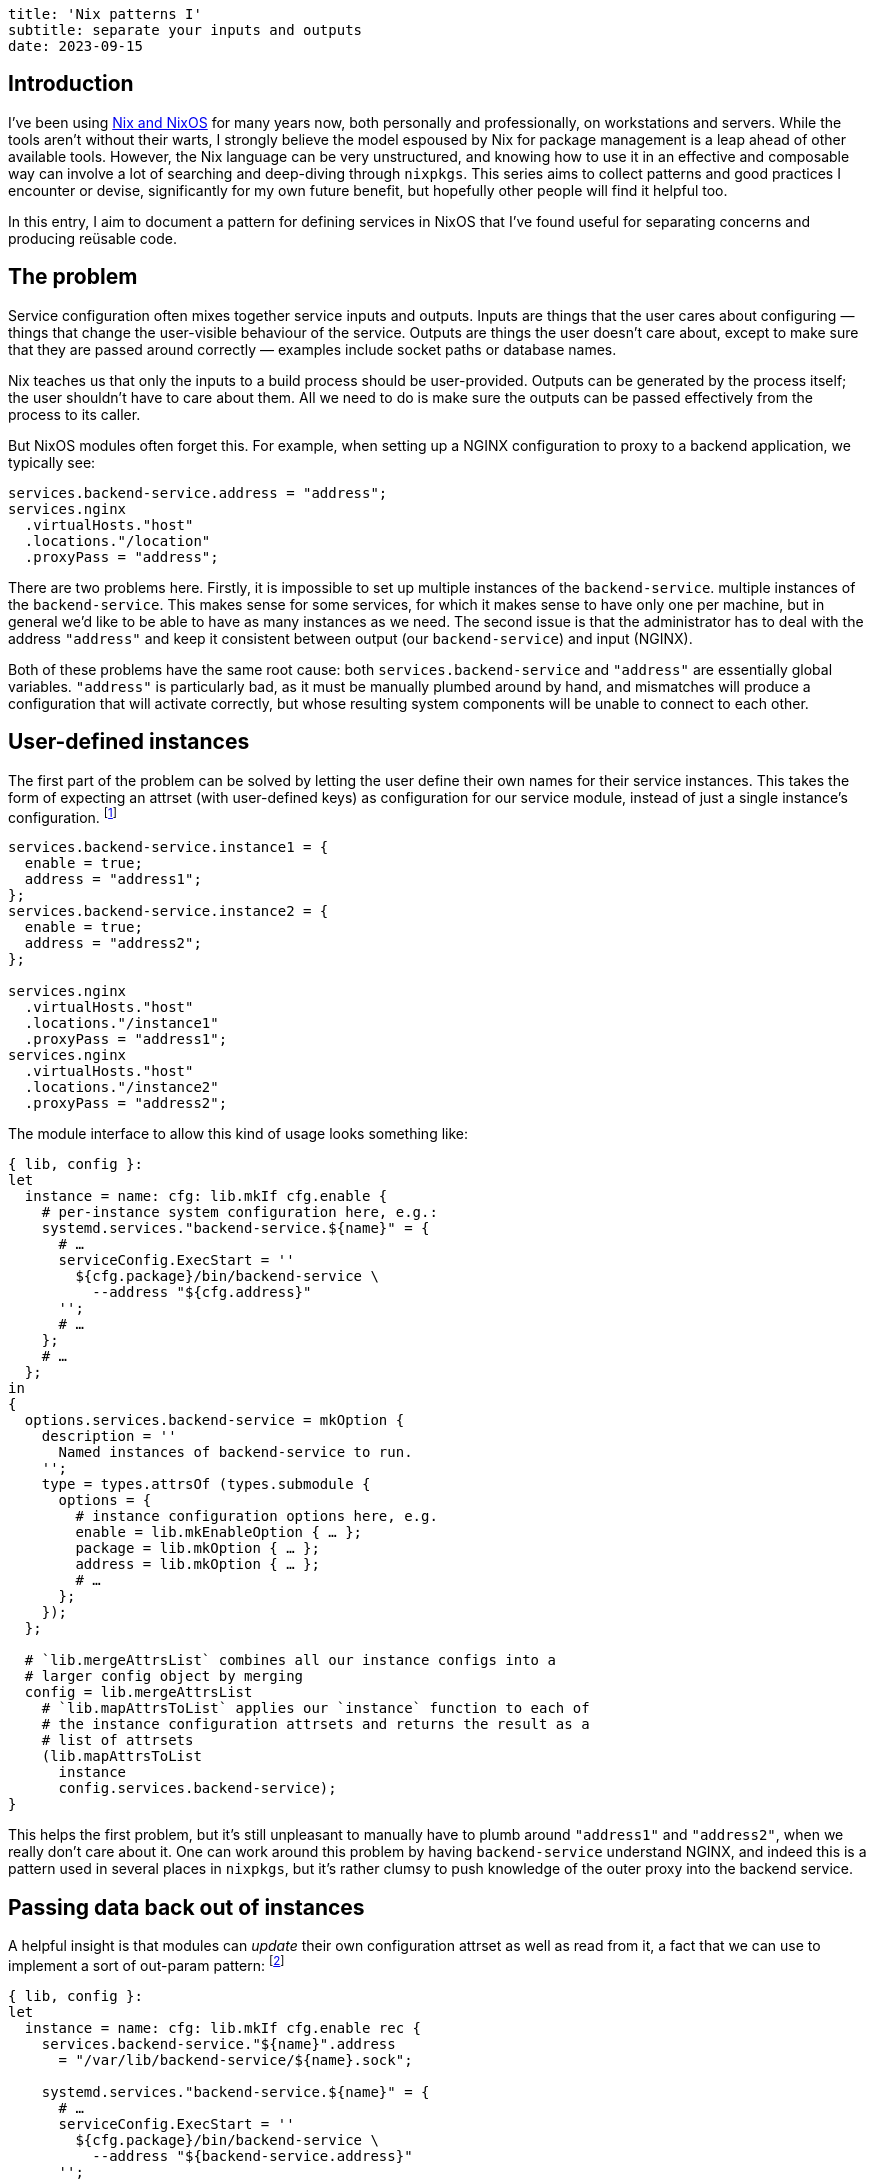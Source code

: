 ----
title: 'Nix patterns I'
subtitle: separate your inputs and outputs
date: 2023-09-15
----
:NGINX: pass:p[<abbr>NGINX</abbr>]

== Introduction
I've been using https://nixos.org/[Nix and NixOS] for many years now,
both personally and professionally, on workstations and servers.
While the tools aren't without their warts, I strongly believe the
model espoused by Nix for package management is a leap ahead of other
available tools.  However, the Nix language can be very unstructured,
and knowing how to use it in an effective and composable way can
involve a lot of searching and deep-diving through `nixpkgs`.  This
series aims to collect patterns and good practices I encounter or
devise, significantly for my own future benefit, but hopefully other
people will find it helpful too.

In this entry, I aim to document a pattern for defining services in
NixOS that I've found useful for separating concerns and producing
reüsable code.

== The problem

Service configuration often mixes together service inputs and outputs.
Inputs are things that the user cares about configuring — things that
change the user-visible behaviour of the service.  Outputs are things
the user doesn't care about, except to make sure that they are passed
around correctly — examples include socket paths or database names.

Nix teaches us that only the inputs to a build process should be
user-provided.  Outputs can be generated by the process itself; the
user shouldn't have to care about them.  All we need to do is make
sure the outputs can be passed effectively from the process to its
caller.

But NixOS modules often forget this.  For example, when setting up a
{NGINX} configuration to proxy to a backend application, we typically
see:

[source,nix]
services.backend-service.address = "address";
services.nginx
  .virtualHosts."host"
  .locations."/location"
  .proxyPass = "address";

There are two problems here.  Firstly, it is impossible to set up
multiple instances of the `backend-service`.  multiple instances of
the `backend-service`.  This makes sense for some services, for which
it makes sense to have only one per machine, but in general we'd like
to be able to have as many instances as we need.  The second issue is
that the administrator has to deal with the address `"address"` and
keep it consistent between output (our `backend-service`) and input
({NGINX}).

Both of these problems have the same root cause: both
`services.backend-service` and `"address"` are essentially global
variables.  `"address"` is particularly bad, as it must be manually
plumbed around by hand, and mismatches will produce a configuration
that will activate correctly, but whose resulting system components
will be unable to connect to each other.

== User-defined instances

The first part of the problem can be solved by letting the user define
their own names for their service instances.  This takes the form of
expecting an attrset (with user-defined keys) as configuration for our
service module, instead of just a single instance's configuration.
footnote:[At this juncture we could actually use a list, as the key
names are largely useless, but having a human-readable name to attach
to things belonging to the instance helps significantly with
debugging.  In the next section we will want to refer back to the
name, and it is much less fragile to do this with a user-chosen name
than an integer list index.]

[source,nix]
----
services.backend-service.instance1 = {
  enable = true;
  address = "address1";
};
services.backend-service.instance2 = {
  enable = true;
  address = "address2";
};

services.nginx
  .virtualHosts."host"
  .locations."/instance1"
  .proxyPass = "address1";
services.nginx
  .virtualHosts."host"
  .locations."/instance2"
  .proxyPass = "address2";
----

The module interface to allow this kind of usage looks something like:

[source,nix]
----
{ lib, config }:
let
  instance = name: cfg: lib.mkIf cfg.enable {
    # per-instance system configuration here, e.g.:
    systemd.services."backend-service.${name}" = {
      # …
      serviceConfig.ExecStart = ''
        ${cfg.package}/bin/backend-service \
          --address "${cfg.address}"
      '';
      # …
    };
    # …
  };
in
{
  options.services.backend-service = mkOption {
    description = ''
      Named instances of backend-service to run.
    '';
    type = types.attrsOf (types.submodule {
      options = {
        # instance configuration options here, e.g.
        enable = lib.mkEnableOption { … };
        package = lib.mkOption { … };
        address = lib.mkOption { … };
        # …
      };
    });
  };

  # `lib.mergeAttrsList` combines all our instance configs into a
  # larger config object by merging
  config = lib.mergeAttrsList
    # `lib.mapAttrsToList` applies our `instance` function to each of
    # the instance configuration attrsets and returns the result as a
    # list of attrsets
    (lib.mapAttrsToList
      instance
      config.services.backend-service);
}
----

// TODO fix font-icons and use callouts
// https://docs.asciidoctor.org/asciidoc/latest/macros/icons-font/#callout-numbers-and-font-icon-mode

This helps the first problem, but it's still unpleasant to manually
have to plumb around `"address1"` and `"address2"`, when we really
don't care about it.  One can work around this problem by having
`backend-service` understand {NGINX}, and indeed this is a pattern used
in several places in `nixpkgs`, but it's rather clumsy to push
knowledge of the outer proxy into the backend service.

// TODO cite an example of the inversion-of-dependency pattern used
// above

== Passing data back out of instances

A helpful insight is that modules can _update_ their own configuration
attrset as well as read from it, a fact that we can use to implement a
sort of out-param pattern:
footnote:[This example assumes we're using UNIX sockets; finding a
fresh TCP port is much harder.  As John Day notes in
https://www.oreilly.com/library/view/patterns-in-network/9780132252423/[_Patterns
in Network Architecture_], the system of TCP port numbers essentially
commits the sin we note here on a much larger scale.]

[source,nix]
----
{ lib, config }:
let
  instance = name: cfg: lib.mkIf cfg.enable rec {
    services.backend-service."${name}".address
      = "/var/lib/backend-service/${name}.sock";

    systemd.services."backend-service.${name}" = {
      # …
      serviceConfig.ExecStart = ''
        ${cfg.package}/bin/backend-service \
          --address "${backend-service.address}"
      '';
      # …
    };
    # …
  };
in
{
  options.services.backend-service = mkOption {
    default = { };
    description = ''
      Named instances of backend-service to run.
    '';
    type = types.attrsOf (types.submodule {
      options = {
        enable = lib.mkEnableOption { … };
        package = lib.mkOption { … };
      };
    });
  };

  config = lib.mergeAttrsList
    (lib.mapAttrsToList
      instance
      config.services.backend-service);
}
----

With this, our end-user can use
`config.services.backend-service."some-identifier".address` to refer
to the address of the service they've defined, without having to
manually devise that address and plumb it through:

[source,nix]
----
services.backend-service.instance1.enable = true;
services.backend-service.instance2.enable = true;

services.nginx
  .virtualHosts."host"
  .locations."/instance1"
  .proxyPass
  = config.services.backend-service.instance1.address;
services.nginx
  .virtualHosts."host"
  .locations."/instance2"
  .proxyPass
  = config.services.backend-service.instance2.address;
----

// TODO: check if flakes solve this problem

We do unfortunately still have to use the `instance1` and `instance2`
names, despite them only being used in one place, but this is a much
better scenario: an illegal instance name will be caught at
configuration-build time, and not result in a broken system.

== Imagining a better solution

// TODO link algebraic effects page when complete

An even better way to write this might be to use something like
algebraic effects to allow us to write:

[source,nix]
services.nginx
  .virtualHosts."host"
  .locations."/instance"
  .proxyPass
  = mk-backend-service { … };

where `mk-backend-service` is an effectful function that both
registers the service configuration in the global system configuration
attrset and returns the address of the registered service directly to
its caller (i.e. a
https://en.wikibooks.org/wiki/Haskell/Understanding_monads/State[state
effect]).  This way we can avoid naming the expression if we like, and
if we do want to refer to it multiple times we can re-use the Nix
identifier binding system, e.g.

[source,nix]
let
  instance1 = mk-backend-service { … };
in {
  services.nginx
    .virtualHosts."host"
    .locations."/instance"
    .proxyPass
    = mk-backend-service { … };
}

This is not currently supported by the Nix language, though, and the
encoding of it (using a manual CPS transform to pass the remainder of
the configuration to the function) is probably too clumsy to be
worthwhile.
